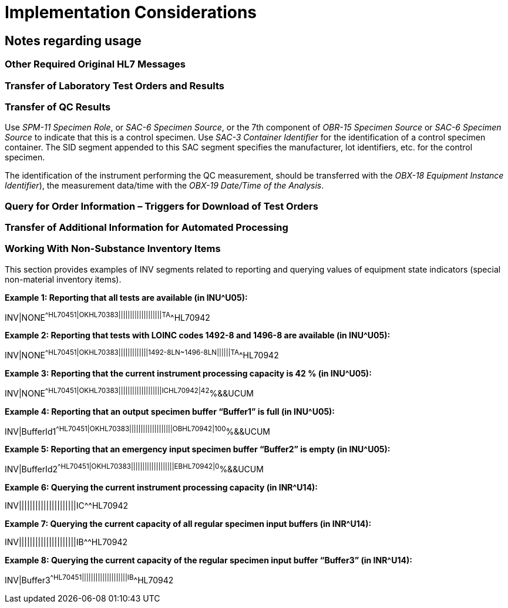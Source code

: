 = Implementation Considerations
:render_as: Level4
:v291_section: 13.4+

== Notes regarding usage

=== Other Required Original HL7 Messages

=== Transfer of Laboratory Test Orders and Results

=== Transfer of QC Results

Use _SPM-11 Specimen Role_, or _SAC-6 Specimen Source_, or the 7th component of _OBR-15 Specimen Source_ or _SAC-6 Specimen Source_ to indicate that this is a control specimen. Use _SAC-3 Container Identifier_ for the identification of a control specimen container. The SID segment appended to this SAC segment specifies the manufacturer, lot identifiers, etc. for the control specimen.

The identification of the instrument performing the QC measurement, should be transferred with the _OBX-18 Equipment Instance Identifier_), the measurement data/time with the _OBX-19 Date/Time of the Analysis_.

=== Query for Order Information – Triggers for Download of Test Orders

=== Transfer of Additional Information for Automated Processing

=== Working With Non-Substance Inventory Items

This section provides examples of INV segments related to reporting and querying values of equipment state indicators (special non-material inventory items).

*Example 1: Reporting that all tests are available (in INU^U05):*

INV|NONE^^HL70451|OK^^HL70383|||||||||||||||||||TA^^HL70942

*Example 2: Reporting that tests with LOINC codes 1492-8 and 1496-8 are available (in INU^U05):*

INV|NONE^^HL70451|OK^^HL70383|||||||||||||1492-8^^LN~1496-8^^LN||||||TA^^HL70942

*Example 3: Reporting that the current instrument processing capacity is 42 % (in INU^U05):*

INV|NONE^^HL70451|OK^^HL70383|||||||||||||||||||IC^^HL70942|42^%&&UCUM

*Example 4: Reporting that an output specimen buffer “Buffer1” is full (in INU^U05):*

INV|BufferId1^^HL70451|OK^^HL70383|||||||||||||||||||OB^^HL70942|100^%&&UCUM

*Example 5: Reporting that an emergency input specimen buffer “Buffer2” is empty (in INU^U05):*

INV|BufferId2^^HL70451|OK^^HL70383|||||||||||||||||||EB^^HL70942|0^%&&UCUM

*Example 6: Querying the current instrument processing capacity (in INR^U14):*

INV|||||||||||||||||||||IC^^HL70942

*Example 7: Querying the current capacity of all regular specimen input buffers (in INR^U14):*

INV|||||||||||||||||||||IB^^HL70942

*Example 8: Querying the current capacity of the regular specimen input buffer “Buffer3” (in INR^U14):*

INV|Buffer3^^HL70451||||||||||||||||||||IB^^HL70942

